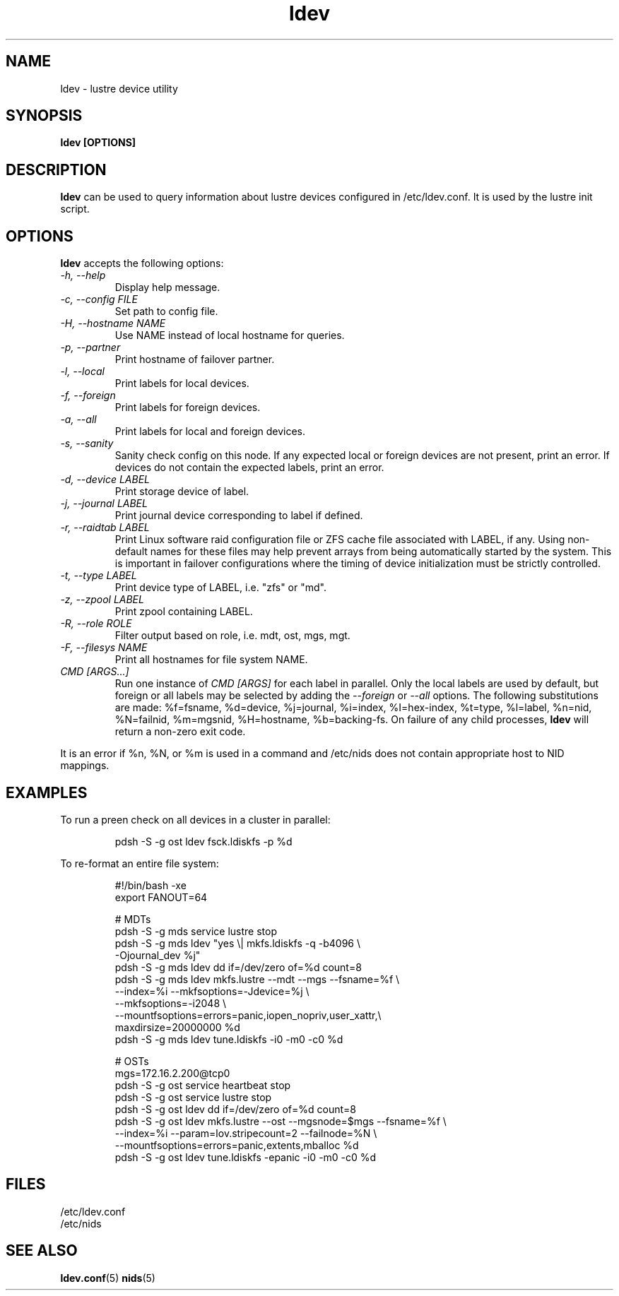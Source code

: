.TH ldev 8 Lustre ldev ldev
.SH NAME
ldev \- lustre device utility
.SH SYNOPSIS
.B "ldev [OPTIONS]"
.br
.SH DESCRIPTION
.B ldev
can be used to query information about lustre devices configured in
/etc/ldev.conf.  It is used by the lustre init script.
.SH OPTIONS
.B ldev
accepts the following options:
.TP
.I "-h, --help"
Display help message.
.TP
.I "-c, --config FILE"
Set path to config file.
.TP
.I "-H, --hostname NAME"
Use NAME instead of local hostname for queries.
.TP
.I "-p, --partner"
Print hostname of failover partner.
.TP
.I "-l, --local"
Print labels for local devices.
.TP
.I "-f, --foreign"
Print labels for foreign devices.
.TP
.I "-a, --all"
Print labels for local and foreign devices.
.TP
.I "-s, --sanity"
Sanity check config on this node.
If any expected local or foreign devices are not present, print an error.
If devices do not contain the expected labels, print an error.
.TP
.I "-d, --device LABEL"
Print storage device of label.
.TP
.I "-j, --journal LABEL"
Print journal device corresponding to label if defined.
.TP
.I "-r, --raidtab LABEL"
Print Linux software raid configuration file or ZFS cache file associated with
LABEL, if any.  Using non-default names for these files may help prevent arrays
from being automatically started by the system.  This is important in failover
configurations where the timing of device initialization must be strictly
controlled.
.TP
.I "-t, --type LABEL"
Print device type of LABEL, i.e. "zfs" or "md".
.TP
.I "-z, --zpool LABEL"
Print zpool containing LABEL.
.TP
.I "-R, --role ROLE"
Filter output based on role, i.e. mdt, ost, mgs, mgt.
.TP
.I "-F, --filesys NAME"
Print all hostnames for file system NAME.
.TP
.I "CMD [ARGS...]"
Run one instance of \fICMD [ARGS]\fR for each label in parallel.
Only the local labels are used by default, but foreign or all labels
may be selected by adding the \fI--foreign\fR or \fI--all\fR options.
The following substitutions are made:
%f=fsname, %d=device, %j=journal, %i=index, %I=hex-index, %t=type, %l=label,
%n=nid, %N=failnid, %m=mgsnid, %H=hostname, %b=backing-fs.  On failure of
any child processes, \fBldev\fR will return a non-zero exit code.
.LP
It is an error if %n, %N, or %m is used in a command and /etc/nids does not
contain appropriate host to NID mappings.
.SH EXAMPLES
To run a preen check on all devices in a cluster in parallel:
.IP
.nf
pdsh -S -g ost ldev fsck.ldiskfs -p %d
.fi
.LP
To re-format an entire file system:
.IP
.nf
#!/bin/bash -xe
export FANOUT=64

# MDTs
pdsh -S -g mds service lustre stop
pdsh -S -g mds ldev "yes \\| mkfs.ldiskfs -q -b4096 \\
         -Ojournal_dev %j"
pdsh -S -g mds ldev dd if=/dev/zero of=%d count=8
pdsh -S -g mds ldev mkfs.lustre --mdt --mgs --fsname=%f \\
         --index=%i --mkfsoptions=-Jdevice=%j \\
         --mkfsoptions=-i2048 \\
         --mountfsoptions=errors=panic,iopen_nopriv,user_xattr,\\
                          maxdirsize=20000000 %d
pdsh -S -g mds ldev tune.ldiskfs -i0 -m0 -c0 %d

# OSTs
mgs=172.16.2.200@tcp0
pdsh -S -g ost service heartbeat stop
pdsh -S -g ost service lustre stop
pdsh -S -g ost ldev dd if=/dev/zero of=%d count=8
pdsh -S -g ost ldev mkfs.lustre --ost --mgsnode=$mgs --fsname=%f \\
         --index=%i --param=lov.stripecount=2 --failnode=%N \\
         --mountfsoptions=errors=panic,extents,mballoc %d
pdsh -S -g ost ldev tune.ldiskfs -epanic -i0 -m0 -c0 %d
.fi
.SH FILES
/etc/ldev.conf
.br
/etc/nids
.SH "SEE ALSO"
.BR ldev.conf (5)
.BR nids (5)
